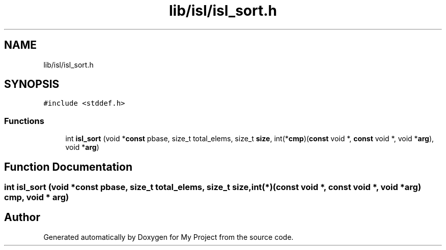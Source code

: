 .TH "lib/isl/isl_sort.h" 3 "Sun Jul 12 2020" "My Project" \" -*- nroff -*-
.ad l
.nh
.SH NAME
lib/isl/isl_sort.h
.SH SYNOPSIS
.br
.PP
\fC#include <stddef\&.h>\fP
.br

.SS "Functions"

.in +1c
.ti -1c
.RI "int \fBisl_sort\fP (void *\fBconst\fP pbase, size_t total_elems, size_t \fBsize\fP, int(*\fBcmp\fP)(\fBconst\fP void *, \fBconst\fP void *, void *\fBarg\fP), void *\fBarg\fP)"
.br
.in -1c
.SH "Function Documentation"
.PP 
.SS "int isl_sort (void *\fBconst\fP pbase, size_t total_elems, size_t size, int(*)(\fBconst\fP void *, \fBconst\fP void *, void *\fBarg\fP) cmp, void * arg)"

.SH "Author"
.PP 
Generated automatically by Doxygen for My Project from the source code\&.
